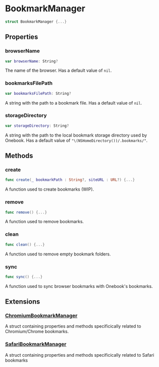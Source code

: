 * BookmarkManager
  :PROPERTIES:
  :CUSTOM_ID: bookmark-manager
  :END:

#+BEGIN_SRC swift
struct BookmarkManager {...}
#+END_SRC

** Properties
  :PROPERTIES:
  :CUSTOM_ID: properties
  :END:
*** browserName
  :PROPERTIES:
  :CUSTOM_ID: browsername
  :END:

#+BEGIN_SRC swift
var browserName: String?
#+END_SRC

The name of the browser. Has a default value of =nil=.

*** bookmarksFilePath
  :PROPERTIES:
  :CUSTOM_ID: bookmarksfilepath
  :END:

#+BEGIN_SRC swift
var bookmarksFilePath: String?
#+END_SRC

A string with the path to a bookmark file. Has a default value of =nil=.

*** storageDirectory
  :PROPERTIES:
  :CUSTOM_ID: storagedirectory
  :END:
#+BEGIN_SRC swift
var storageDirectory: String?
#+END_SRC

A string with the path to the local bookmark storage directory used by Onebook.
Has a default value of ="\(NSHomeDirectory())/.bookmarks/"=.

** Methods
  :PROPERTIES:
  :CUSTOM_ID: methods
  :END:
*** create
  :PROPERTIES:
  :CUSTOM_ID: create
  :END:

#+BEGIN_SRC swift
func create(_ bookmarkPath : String?, siteURL : URL?) {...}
#+END_SRC

A function used to create bookmarks (WIP).

*** remove
  :PROPERTIES:
  :CUSTOM_ID: remove
  :END:

#+BEGIN_SRC swift
func remove() {...}
#+END_SRC

A function used to remove bookmarks.

*** clean
  :PROPERTIES:
  :CUSTOM_ID: clean
  :END:

#+BEGIN_SRC swift
func clean() {...}
#+END_SRC

A function used to remove empty bookmark folders.

*** sync
  :PROPERTIES:
  :CUSTOM_ID:
  :END:

#+BEGIN_SRC swift
func sync() {...}
#+END_SRC

A function used to sync browser bookmarks with Onebook's bookmarks.
** Extensions
  :PROPERTIES:
  :CUSTOM_ID: extensions
  :END:
*** [[./Extensions/Chromium/ChromiumBookmarkManager.org][ChromiumBookmarkManager]]

A struct containing properties and methods specificically related to
Chromium/Chrome bookmarks.

*** [[./Extensions/Safari/SafariBookmarkManager.org][SafariBookmarkManager]]

A struct containing properties and methods specificically related to
Safari bookmarks
